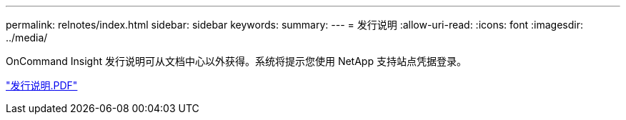 ---
permalink: relnotes/index.html 
sidebar: sidebar 
keywords:  
summary:  
---
= 发行说明
:allow-uri-read: 
:icons: font
:imagesdir: ../media/


OnCommand Insight 发行说明可从文档中心以外获得。系统将提示您使用 NetApp 支持站点凭据登录。

link:https://library.netapp.com/ecm/ecm_download_file/ECMLP2652943["发行说明.PDF"^]
